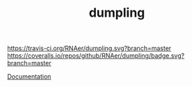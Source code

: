 #+TITLE: dumpling

[[https://travis-ci.org/RNAer/dumpling][https://travis-ci.org/RNAer/dumpling.svg?branch=master]]
[[https://coveralls.io/github/RNAer/dumpling?branch=master][https://coveralls.io/repos/github/RNAer/dumpling/badge.svg?branch=master]]


[[http://rnaer.github.io/dumpling/][Documentation]]

